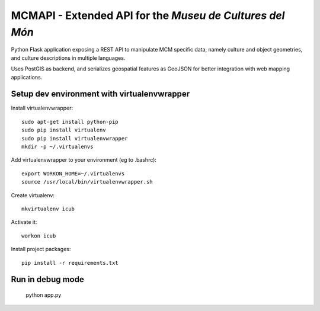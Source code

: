 MCMAPI - Extended API for the *Museu de Cultures del Món*
=========================================================

Python Flask application exposing a REST API to manipulate MCM specific data, namely culture and object geometries, and culture descriptions in multiple languages.

Uses PostGIS as backend, and serializes geospatial features as GeoJSON for better integration with web mapping applications.


Setup dev environment with virtualenvwrapper
--------------------------------------------

Install virtualenvwrapper::

 sudo apt-get install python-pip
 sudo pip install virtualenv
 sudo pip install virtualenvwrapper
 mkdir -p ~/.virtualenvs

Add virtualenvwrapper to your environment (eg to .bashrc)::

 export WORKON_HOME=~/.virtualenvs
 source /usr/local/bin/virtualenvwrapper.sh

Create virtualenv::

  mkvirtualenv icub

Activate it::

  workon icub

Install project packages::

  pip install -r requirements.txt


Run in debug mode
-----------------

 ::

 python app.py

